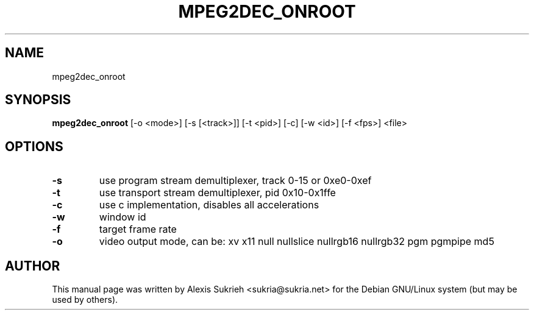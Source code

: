 .\"                                      Hey, EMACS: -*- nroff -*-
.\" First parameter, NAME, should be all caps
.\" Second parameter, SECTION, should be 1-8, maybe w/ subsection
.\" other parameters are allowed: see man(7), man(1)
.TH MPEG2DEC_ONROOT 1 "June 17, 2005"
.\" Please adjust this date whenever revising the manpage.
.\"
.\" Some roff macros, for reference:
.\" .nh        disable hyphenation
.\" .hy        enable hyphenation
.\" .ad l      left justify
.\" .ad b      justify to both left and right margins
.\" .nf        disable filling
.\" .fi        enable filling
.\" .br        insert line break
.\" .sp <n>    insert n+1 empty lines
.\" for manpage-specific macros, see man(7)
.SH NAME
mpeg2dec_onroot 
.SH SYNOPSIS
.B mpeg2dec_onroot
[-o <mode>] [-s [<track>]] [-t <pid>] [-c] [-w <id>] [-f <fps>] <file>
.SH OPTIONS
.TP
.B \-s
use program stream demultiplexer, track 0-15 or 0xe0-0xef
.TP
.B \-t
use transport stream demultiplexer, pid 0x10-0x1ffe
.TP
.B \-c
use c implementation, disables all accelerations
.TP
.B \-w      
window id
.TP
.B \-f      
target frame rate
.TP
.B \-o      
video output mode, can be: xv x11 null nullslice nullrgb16 nullrgb32 pgm pgmpipe md5
.br
.SH AUTHOR
This manual page was written by Alexis Sukrieh <sukria@sukria.net> 
for the Debian GNU/Linux system (but may be used by others).
